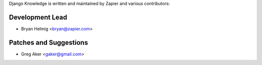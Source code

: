 Django Knowledge is written and maintained by Zapier and
various contributors:


Development Lead
````````````````

- Bryan Helmig <bryan@zapier.com>


Patches and Suggestions
```````````````````````

- Greg Aker <gaker@gmail.com>